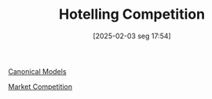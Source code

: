 #+title:      Hotelling Competition
#+date:       [2025-02-03 seg 17:54]
#+filetags:   :placeholder:
#+identifier: 20250203T175458
#+BIBLIOGRAPHY: ~/Org/zotero_refs.bib
#+OPTIONS: num:nil ^:{} toc:nil

[[denote:20250202T115328][Canonical Models]]

[[denote:20250206T191023][Market Competition]]
